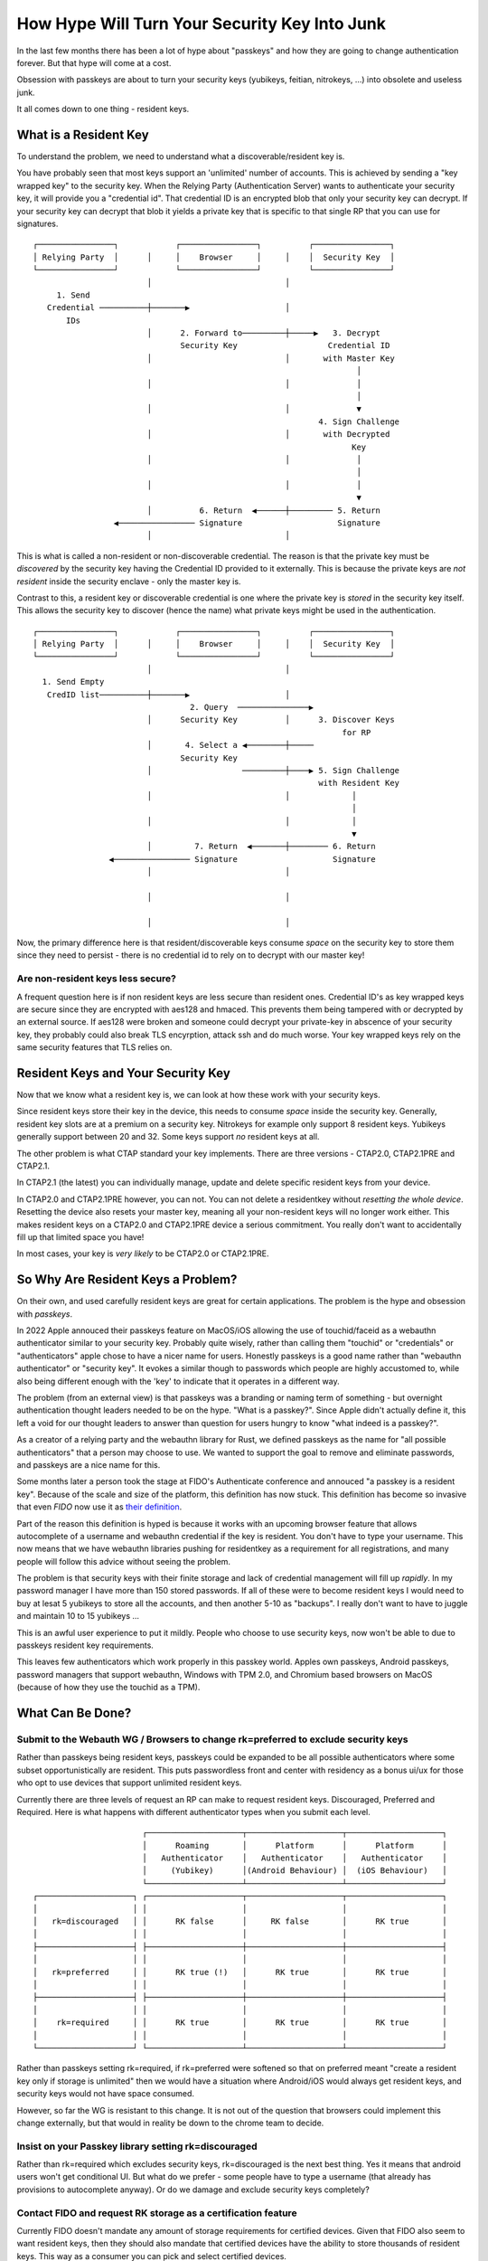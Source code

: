 How Hype Will Turn Your Security Key Into Junk
==============================================

In the last few months there has been a lot of hype about "passkeys" and how they are
going to change authentication forever. But that hype will come at a cost.

Obsession with passkeys are about to turn your security keys (yubikeys, feitian, nitrokeys, ...)
into obsolete and useless junk.

It all comes down to one thing - resident keys.

What is a Resident Key
----------------------

To understand the problem, we need to understand what a discoverable/resident key is.

You have probably seen that most keys support an 'unlimited' number of accounts. This is achieved by
sending a "key wrapped key" to the security key. When the Relying Party (Authentication Server) wants
to authenticate your security key, it will provide you a "credential id". That credential ID is an
encrypted blob that only your security key can decrypt. If your security key can decrypt that blob
it yields a private key that is specific to that single RP that you can use for signatures.

::

    ┌────────────────┐            ┌────────────────┐          ┌────────────────┐ 
    │ Relying Party  │      │     │    Browser     │     │    │  Security Key  │ 
    └────────────────┘            └────────────────┘          └────────────────┘ 
                            │                            │                       
         1. Send                                                                 
       Credential ──────────┼───────▶                    │                       
           IDs                                                                   
                            │      2. Forward to─────────┼─────▶   3. Decrypt    
                                   Security Key                   Credential ID  
                            │                            │       with Master Key 
                                                                        │        
                            │                            │              │        
                                                                        │        
                            │                            │              ▼        
                                                                4. Sign Challenge
                            │                            │       with Decrypted  
                                                                       Key       
                            │                            │              │        
                                                                        │        
                            │                            │              │        
                                                                        ▼        
                            │          6. Return  ◀──────┼───────── 5. Return    
                     ◀──────────────── Signature                    Signature    
                            │                            │                       
                                                                                 

This is what is called a non-resident or non-discoverable credential. The reason is that the
private key must be *discovered* by the security key having the Credential ID provided to it externally.
This is because the private keys are *not resident* inside the security enclave - only the master key
is.

Contrast to this, a resident key or discoverable credential is one where the private key is *stored*
in the security key itself. This allows the security key to discover (hence the name) what private keys might
be used in the authentication.

::

    ┌────────────────┐            ┌────────────────┐          ┌────────────────┐ 
    │ Relying Party  │      │     │    Browser     │     │    │  Security Key  │ 
    └────────────────┘            └────────────────┘          └────────────────┘ 
                            │                            │                       
      1. Send Empty                                                              
       CredID list──────────┼───────▶                    │                       
                                     2. Query  ───────────────▶                  
                            │      Security Key          │      3. Discover Keys 
                                                                     for RP      
                            │       4. Select a ◀────────┼─────                  
                                   Security Key                                  
                            │                   ─────────┼────▶ 5. Sign Challenge
                                                                with Resident Key
                            │                            │             │         
                                                                       │         
                            │                            │             │         
                                                                       ▼         
                            │         7. Return  ◀───────┼──────── 6. Return     
                    ◀──────────────── Signature                    Signature     
                            │                            │                       
                                                                                 
                            │                            │                       
                                                                                 
                            │                            │                       
                                                                                 

Now, the primary difference here is that resident/discoverable keys consume *space* on the
security key to store them since they need to persist - there is no credential id to rely on to
decrypt with our master key!

Are non-resident keys less secure?
^^^^^^^^^^^^^^^^^^^^^^^^^^^^^^^^^^

A frequent question here is if non resident keys are less secure than resident ones. Credential ID's
as key wrapped keys are secure since they are encrypted with aes128 and hmaced. This prevents them
being tampered with or decrypted by an external source. If aes128 were broken and someone could decrypt
your private-key in abscence of your security key, they probably could also break TLS encyrption, attack
ssh and do much worse. Your key wrapped keys rely on the same security features that TLS relies on.

Resident Keys and Your Security Key
-----------------------------------

Now that we know what a resident key is, we can look at how these work with your security keys.

Since resident keys store their key in the device, this needs to consume *space* inside the security
key. Generally, resident key slots are at a premium on a security key. Nitrokeys for example only support
8 resident keys. Yubikeys generally support between 20 and 32. Some keys support *no* resident keys
at all.

The other problem is what CTAP standard your key implements. There are three versions - CTAP2.0, CTAP2.1PRE and CTAP2.1.

In CTAP2.1 (the latest) you can individually manage, update and delete specific resident keys from
your device.

In CTAP2.0 and CTAP2.1PRE however, you can not. You can not delete a residentkey without *resetting
the whole device*. Resetting the device also resets your master key, meaning all your non-resident keys
will no longer work either. This makes resident keys on a CTAP2.0 and CTAP2.1PRE device a serious
commitment. You really don't want to accidentally fill up that limited space you have!

In most cases, your key is *very likely* to be CTAP2.0 or CTAP2.1PRE.

So Why Are Resident Keys a Problem?
-----------------------------------

On their own, and used carefully resident keys are great for certain applications. The problem is
the hype and obsession with *passkeys*.

In 2022 Apple annouced their passkeys feature on MacOS/iOS allowing the use of touchid/faceid
as a webauthn authenticator similar to your security key. Probably quite wisely, rather than calling
them "touchid" or "credentials" or "authenticators" apple chose to have a nicer name for users.
Honestly passkeys is a good name rather than "webauthn authenticator" or "security key". It evokes
a similar though to passwords which people are highly accustomed to, while also being different enough
with the 'key' to indicate that it operates in a different way.

The problem (from an external view) is that passkeys was a branding or naming term of something - but
overnight authentication thought leaders needed to be on the hype. "What is a passkey?". Since Apple
didn't actually define it, this left a void for our thought leaders to answer than question for users
hungry to know "what indeed is a passkey?".

As a creator of a relying party and the webauthn library for Rust, we defined passkeys as the name
for "all possible authenticators" that a person may choose to use. We wanted to support the goal to
remove and eliminate passwords, and passkeys are a nice name for this.

Some months later a person took the stage at FIDO's Authenticate conference and annouced
"a passkey is a resident key". Because of the scale and size of the platform, this definition has
now stuck. This definition has become so invasive that even *FIDO* now use it
as `their definition <https://fidoalliance.org/passkeys/#faq>`_.

Part of the reason this definition is hyped is because it works with an upcoming browser feature that
allows autocomplete of a username and webauthn credential if the key is resident. You don't have to type
your username. This now means that we have webauthn libraries pushing for residentkey as a requirement for all
registrations, and many people will follow this advice without seeing the problem.

The problem is that security keys with their finite storage and lack of credential management will
fill up *rapidly*. In my password manager I have more than 150 stored passwords. If all of these were to become resident keys
I would need to buy at lesat 5 yubikeys to store all the accounts, and then another 5-10 as "backups".
I really don't want to have to juggle and maintain 10 to 15 yubikeys ...

This is an awful user experience to put it mildly. People who choose to use security keys, now won't
be able to due to passkeys resident key requirements.

This leaves few authenticators which work properly in this passkey world. Apples own passkeys, Android
passkeys, password managers that support webauthn, Windows with TPM 2.0, and Chromium based browsers on MacOS
(because of how they use the touchid as a TPM).

What Can Be Done?
-----------------

Submit to the Webauth WG / Browsers to change rk=preferred to exclude security keys
^^^^^^^^^^^^^^^^^^^^^^^^^^^^^^^^^^^^^^^^^^^^^^^^^^^^^^^^^^^^^^^^^^^^^^^^^^^^^^^^^^^

Rather than passkeys being resident keys, passkeys could be expanded to be all possible authenticators
where some subset opportunistically are resident. This puts passwordless front and center with residency
as a bonus ui/ux for those who opt to use devices that support unlimited resident keys.

Currently there are three levels of request an RP can make to request resident keys. Discouraged, Preferred and Required. Here is
what happens with different authenticator types when you submit each level.

::

                           ┌────────────────────┬────────────────────┬────────────────────┐
                           │      Roaming       │      Platform      │      Platform      │
                           │   Authenticator    │   Authenticator    │   Authenticator    │
                           │     (Yubikey)      │(Android Behaviour) │  (iOS Behaviour)   │
                           └────────────────────┴────────────────────┴────────────────────┘
    ┌────────────────────┐ ┌────────────────────┬────────────────────┬────────────────────┐
    │                    │ │                    │                    │                    │
    │   rk=discouraged   │ │      RK false      │     RK false       │      RK true       │
    │                    │ │                    │                    │                    │
    ├────────────────────┤ ├────────────────────┼────────────────────┼────────────────────┤
    │                    │ │                    │                    │                    │
    │   rk=preferred     │ │      RK true (!)   │      RK true       │      RK true       │
    │                    │ │                    │                    │                    │
    ├────────────────────┤ ├────────────────────┼────────────────────┼────────────────────┤
    │                    │ │                    │                    │                    │
    │    rk=required     │ │      RK true       │      RK true       │      RK true       │
    │                    │ │                    │                    │                    │
    └────────────────────┘ └────────────────────┴────────────────────┴────────────────────┘

Rather than passkeys setting rk=required, if rk=preferred were softened so that on preferred meant
"create a resident key only if storage is unlimited" then we would have a situation where Android/iOS
would always get resident keys, and security keys would not have space consumed.

However, so far the WG is resistant to this change. It is not out of the question that browsers could
implement this change externally, but that would in reality be down to the chrome team to decide.

Insist on your Passkey library setting rk=discouraged
^^^^^^^^^^^^^^^^^^^^^^^^^^^^^^^^^^^^^^^^^^^^^^^^^^^^^

Rather than rk=required which excludes security keys, rk=discouraged is the next best thing. Yes it
means that android users won't get conditional UI. But what do we prefer - some people have to type
a username (that already has provisions to autocomplete anyway). Or do we damage and exclude security
keys completely?

Contact FIDO and request RK storage as a certification feature
^^^^^^^^^^^^^^^^^^^^^^^^^^^^^^^^^^^^^^^^^^^^^^^^^^^^^^^^^^^^^^

Currently FIDO doesn't mandate any amount of storage requirements for certified devices. Given that
FIDO also seem to want resident keys, then they should also mandate that certified devices have the
ability to store thousands of resident keys. This way as a consumer you can pick and select certified
devices.

Something Else?
^^^^^^^^^^^^^^^

If you have other ideas on how to improve this let me know!

Conclusion
----------

The hype around passkeys being resident keys will prevent - or severly hinder - users of security keys
from choosing the authenticator they want to use online in the future.


.. author:: default
.. categories:: none
.. tags:: none
.. comments::
